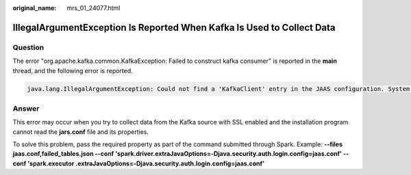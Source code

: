 :original_name: mrs_01_24077.html

.. _mrs_01_24077:

IllegalArgumentException Is Reported When Kafka Is Used to Collect Data
=======================================================================

Question
--------

The error "org.apache.kafka.common.KafkaException: Failed to construct kafka consumer" is reported in the **main** thread, and the following error is reported.

.. code-block::

   java.lang.IllegalArgumentException: Could not find a 'KafkaClient' entry in the JAAS configuration. System property 'java.security.auth.login.config' is not set

Answer
------

This error may occur when you try to collect data from the Kafka source with SSL enabled and the installation program cannot read the **jars.conf** file and its properties.

To solve this problem, pass the required property as part of the command submitted through Spark. Example: **--files jaas.conf,failed_tables.json --conf 'spark.driver.extraJavaOptions=-Djava.security.auth.login.config=jaas.conf' --conf 'spark.executor .extraJavaOptions=-Djava.security.auth.login.config=jaas.conf'**
